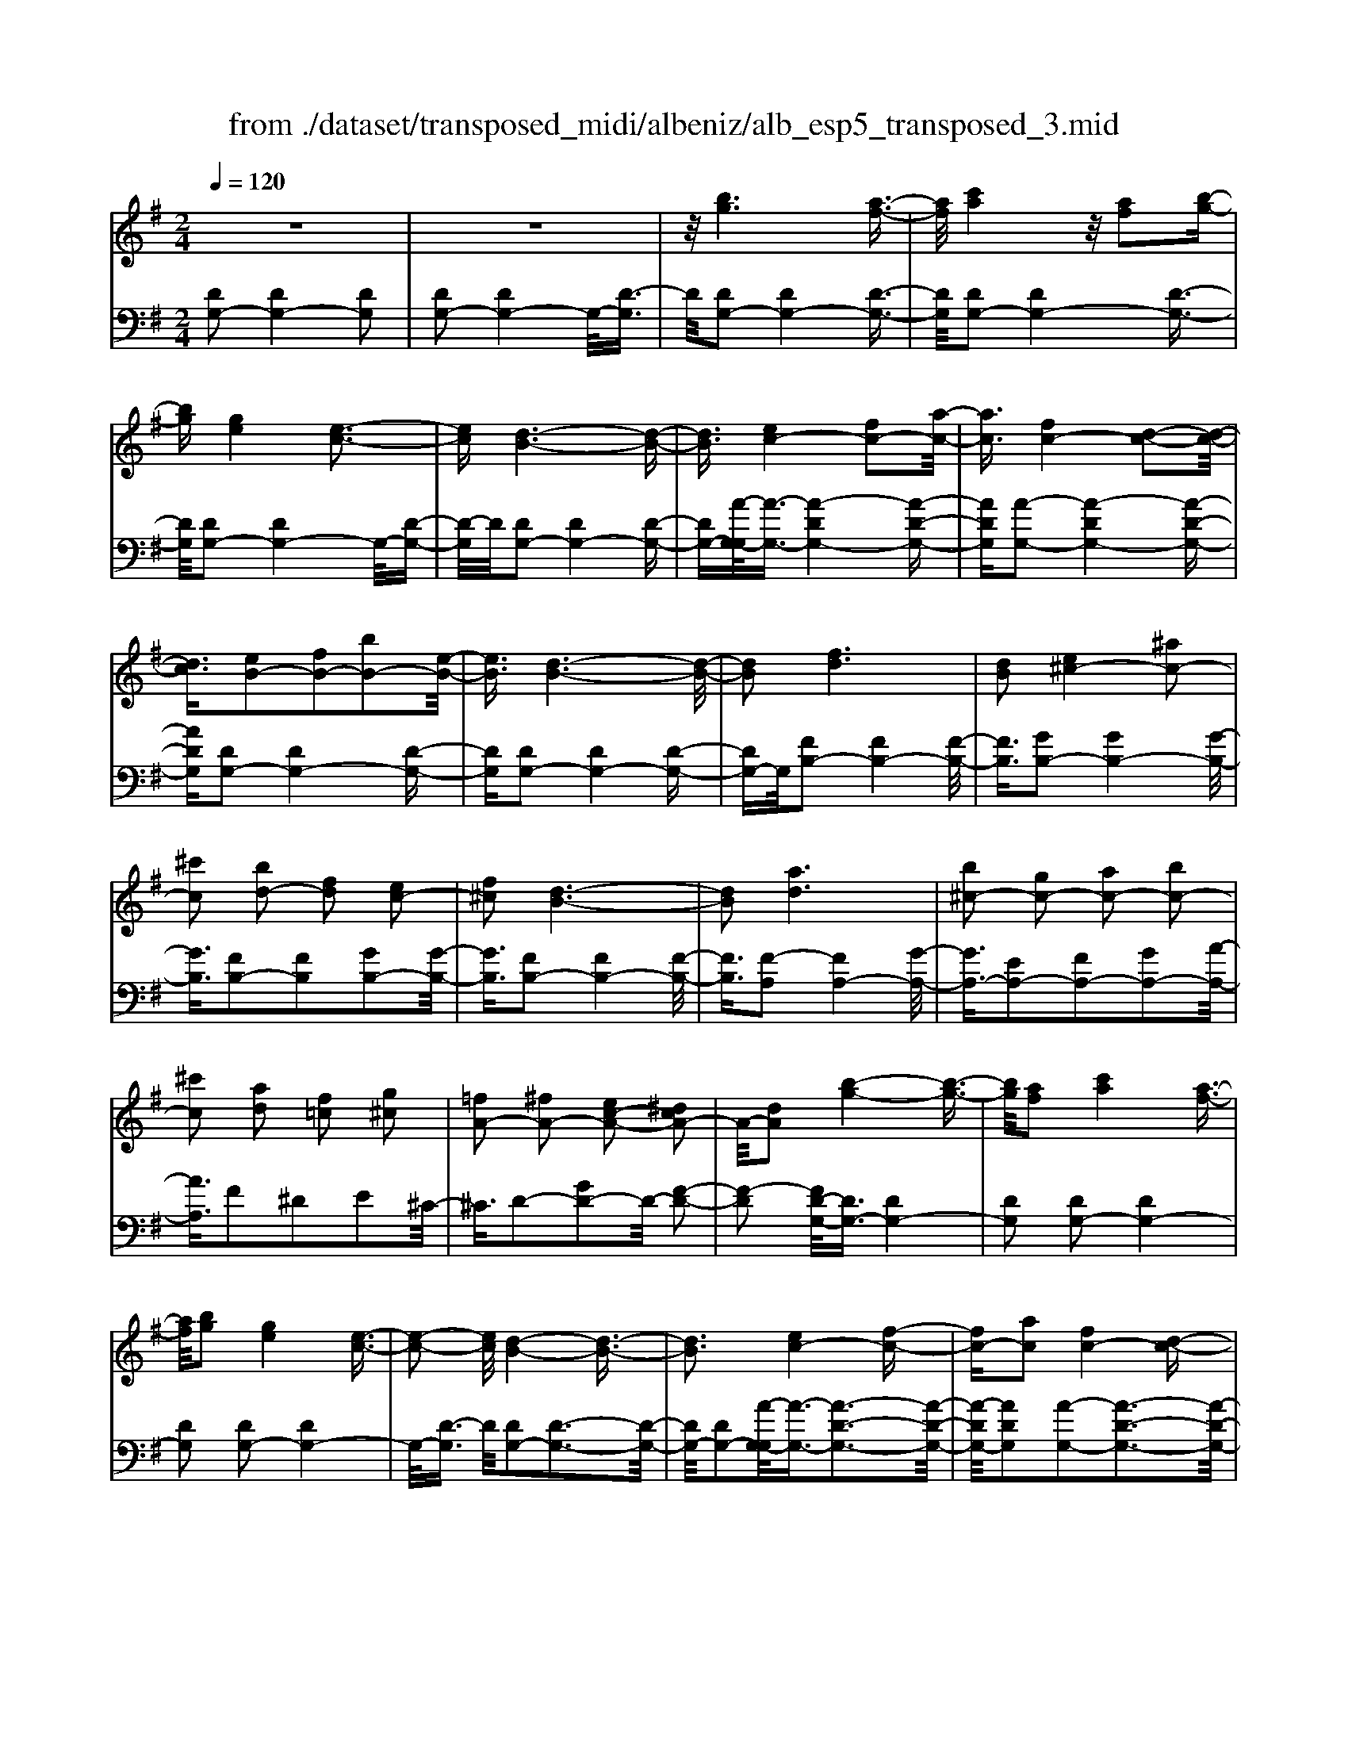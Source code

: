 X: 1
T: from ./dataset/transposed_midi/albeniz/alb_esp5_transposed_3.mid
M: 2/4
L: 1/16
Q:1/4=120
K:G % 1 sharps
V:1
%%MIDI program 0
z8| \
z8| \
z/2[bg]6[a-f-]3/2| \
[af]/2[c'a]4z/2[af]2[b-g-]|
[bg][ge]4[e-c-]3| \
[ec][d-B-]6[d-B-]| \
[dB]3/2[ec-]4[fc-]2[a-c-]/2| \
[ac]3/2[fc-]4[d-c-]2[d-c-]/2|
[dc]3/2[eB-]2[fB-]2[bB-]2[e-B-]/2| \
[eB]3/2[d-B-]6[d-B-]/2| \
[dB]2 [fd]6| \
[dB]2 [e^c-]4 [^ac-]2|
[^c'c]2 [bd-]2 [fd]2 [ec-]2| \
[f^c]2 [d-B-]6| \
[dB]2 [ad]6| \
[b^c-]2 [gc-]2 [ac-]2 [bc-]2|
[^c'c]2 [ad]2 [f=c]2 [g^c]2| \
[=fA-]2 [^fA-]2 [ec-A-]2 [^dcA-]2| \
A/2-[dA]2[b-g-]4[b-g-]3/2| \
[bg]/2[af]2[c'a]4[a-f-]3/2|
[af]/2[bg]2[ge]4[e-c-]3/2| \
[e-c-]2 [ec]/2[d-B-]4[d-B-]3/2| \
[dB]3[ec-]4[f-c-]| \
[fc-][ac]2[fc-]4[d-c-]|
[dc]3[eB-]2[fB-]2[b-B-]| \
[bB-][eB]2[d-B-]4[d-B-]| \
[d-B-]3[dB]/2[f-d-]4[f-d-]/2| \
[fd]3/2[dB]2[e^c-]4[^a-c-]/2|
[^a^c-]3/2[c'c]2[bd-]2[fd]2[e-c-]/2| \
[e^c-]3/2[fc]2[d-B-]4[d-B-]/2| \
[d-B-]3[dB]/2[dA]4[e-^A-]/2| \
[e^A]3/2[gd]2[eA]2[gd]2[a-e-]/2|
[^ae]3/2[gd]2[f^c-]4[e-c-]/2| \
[e^c-]3/2[fc]2[d-A-]4[d-A-]/2| \
[dA]4 [a-f-]4| \
[af]2 [ec]2 [ge]4|
[fd]2 [dB]2 [fd]4| \
[ec]4 [c-A-]4| \
[c-A-]4 [cA]/2[c'-a-]3[c'-a-]/2| \
[c'-a-]2 [c'a]/2[b^g]2[g=f]2[b-g-]3/2|
[b^g]/2[af]2[f^d]2[af]2[=g-e-]3/2| \
[ge]/2[ec]2[cA]2[A-F-]3[A-F-]/2| \
[A-F-]4 [AF][^a-^c]2[a-d-]| \
[^a-d][a^d]2[c'e-]2[ae-]/2[c'e-]/2 [ae-]/2e/2-[=a-e-]|
[ae-][^ge-]2[ae]2[=f-G]2[f-A-]| \
[=f-A]/2[f-c]/2[f^A]2[f=A]2[fd-^G-]2[e-d-G-]| \
[ed-^G-][^d=d-G-]2[edG]2[e-c-]3| \
[ec][=fd]2[af]2[f-d-]3|
[=fd][dB]4[B^G]2[c-A-]| \
[cA][dB]2[=fd]2[e-c-]3| \
[e-c-]4 [ec]3/2[e-c-]2[e-c-]/2| \
[ec]3/2[ge]2[c'a]2[a-=f-]2[a-f-]/2|
[a=f]3/2[fd]4[dB]2[e-c-]/2| \
[ec]3/2[=fd]2[^gf]2[=g-e-]2[g-e-]/2| \
[ge]6 [gec]2| \
[gec]4 [gec]2 [gec]2|
[gec]4 [gec]2 z2| \
[gec]2 z2 [gec]2 z2| \
[gec]2 z2 [gec]2 [gec]2| \
[gec]4 [gec]2 [gec]2|
[gec]4 [gec]2 z3/2[g-e-c-]/2| \
[gec]3/2z2[gec]2z2[g-e-c-]/2| \
[gec]3/2z2[gec]2[e'-c'-]2[e'-c'-]/2| \
[e'-c'-]3[e'c']/2[b^g]2[d'-b-]2[d'-b-]/2|
[d'b]3/2[c'a]2[af]2[f-d-]2[f-d-]/2| \
[fd]3/2[dB]4[B-^G-]2[B-G-]/2| \
[B^G]3/2[cA]4[^d-^A-]2[d-A-]/2| \
[^d-^A-]3[dA-]/2[=fA]2[d^G]2g/2-|
^g3/2^a2c'2^d'2c'/2-| \
c'3/2z/2 ^a2 ^g2- [g=g-c-]/2[g-c-]3/2| \
[g-c-]2 [gc-]/2c/2-[f-c]4f/2[b-g-]/2| \
[b-g-]4 [bg]3/2[af]2[c'-a-]/2|
[c'-a-]3[c'a]/2[af]2[bg]2[g-e-]/2| \
[g-e-]3[ge]/2[ec]4z/2| \
[d-B-]8| \
[e-dc-B]/2[e-c-]3[ec-]/2 [fc-]2 [ac]2|
[fc-]4 [dc]4| \
[eB-]2 [fB-]2 [bB-]2 [eB]2| \
[d-B-]8| \
[dB]/2[fd]6[d-B-]3/2|
[dB]/2[e^c-]4[^ac-]2[c'-c-]3/2| \
[^c'c]/2[bd-]2[fd]2[ec-]2[f-c-]3/2| \
[f^c]/2[d-B-]6[d-B-]3/2| \
[dB]/2[ad]6[b-^c-]3/2|
[b^c-]/2[gc-]2[ac-]2[bc-]2[c'-c-]3/2| \
[^c'c]/2[ad]2[f=c]2[g^c]2[=f-A-]3/2| \
[=fA-]/2[^fA-]2[ec-A-]2[^dcA-]2A/2-[=d-A-]| \
[dA][bg]6[a-f-]|
[af][c'a]4[af]2[b-g-]| \
[bg][ge]4[e-c-]3| \
[ec][d-B-]6[d-B-]| \
[dB]3/2[ec-]4[fc-]2[a-c-]/2|
[ac]3/2[fc-]4[d-c-]2[d-c-]/2| \
[dc]3/2[eB-]2[fB-]2[bB-]2[e-B-]/2| \
[eB]3/2[d-B-]6[d-B-]/2| \
[dB]2 [=fB]6|
[eB]2 [eB-]6| \
[dB]2 [BG-]2 [cG]2 ^d2| \
e2 f2 g2 [c'ge]2| \
[ecG]2 [ecG]6|
[fcA]2 [ecG]4 z/2[d-c-F-]3/2| \
[d-c-F-]2 [dcF]/2[B-G-]4[B-G-]3/2| \
[BG]/2[dG]2[cG]4[B-G-]3/2| \
[B-G-]2 [BG]/2[AE]2[cG]2[A-E-]3/2|
[AE]/2[BF]2[AE]4[d-B-F-]3/2| \
[d-B-F-]2 [dBF]/2z4z3/2| \
z8| \
z3[b-g-]4[b-g-]|
[bg]z/2[af]2[c'a]4[a-f-]/2| \
[af]3/2[bg]2[ge]4z/2| \
[e-c-]4 [ec]/2[d-B-]3[d-B-]/2| \
[d-B-]4 [dB][G-^C-^A,-]3|
[G-^C-^A,-]8| \
[G-^C-^A,-]4 [G-C-A,-]3/2[g'-b-GCA,]/2 [g'-b-]2| \
[g'-b-]8| \
[g'-b-]2 [g'b]/2 (3a'b'a'g'/2z/2e'/2 d'/2z/2b-|
b6- b3/2[a-g-^d-]/2| \
[a-g-^d-]8| \
[ag^d][g''-=d''-b'-g'-]6[g''-d''-b'-g'-]|[g''-d''-b'-g'-]8|
[g''-d''-b'-g'-]4 [g''d''b'g']/2
V:2
%%clef bass
%%MIDI program 0
[DG,-]2 [DG,-]4 [DG,]2| \
[DG,-]2 [DG,-]4 G,/2-[D-G,]3/2| \
D/2[DG,-]2[DG,-]4[D-G,-]3/2| \
[DG,]/2[DG,-]2[DG,-]4[D-G,-]3/2|
[DG,]/2[DG,-]2[DG,-]4G,/2-[D-G,-]| \
[D-G,]/2D/2[DG,-]2[DG,-]4[D-G,-]| \
[DG,-][A-G,-G,]/2[A-G,-]3/2[A-DG,-]4[A-D-G,-]| \
[ADG,][A-G,-]2[A-DG,-]4[A-D-G,-]|
[ADG,][DG,-]2[DG,-]4[D-G,-]| \
[DG,][DG,-]2[DG,-]4[D-G,-]| \
[DG,-]G,/2[FB,-]2[FB,-]4[F-B,-]/2| \
[FB,]3/2[GB,-]2[GB,-]4[G-B,-]/2|
[GB,]3/2[FB,-]2[FB,]2[GB,-]2[G-B,-]/2| \
[GB,]3/2[FB,-]2[FB,-]4[F-B,-]/2| \
[FB,]3/2[F-A,]2[FA,-]4[G-A,-]/2| \
[GA,-]3/2[EA,-]2[FA,-]2[GA,-]2[A-A,-]/2|
[AA,]3/2F2^D2E2^C/2-| \
^C3/2D2-[GD-]2D/2- [F-D-]2| \
[F-D]2 [FD-G,-]/2[DG,-]3/2 [DG,-]4| \
[DG,]2 [DG,-]2 [DG,-]4|
[DG,]2 [DG,-]2 [DG,-]4| \
G,/2-[D-G,]3/2 D/2[DG,-]2[D-G,-]3[D-G,-]/2| \
[DG,-]/2[DG,-]2[A-G,-G,]/2[A-G,-]3/2[A-D-G,-]3[A-D-G,-]/2| \
[A-DG,-]/2[ADG,]2[A-G,-]2[A-D-G,-]3[A-D-G,-]/2|
[A-DG,-]/2[ADG,]2[DG,-]2[D-G,-]3[D-G,-]/2| \
[DG,-]/2[DG,]2[DG,-]2[D-G,-]3[D-G,-]/2| \
[DG,-]/2G,/2-[DG,]2[FB,-]2[F-B,-]3| \
[FB,-][FB,]2[GB,-]2[G-B,-]3|
[GB,-][GB,]2[FB,-]2[FB,]2[G-B,-]| \
[GB,-][GB,]2[FB,-]2[F-B,-]3| \
[FB,-][FB,]2[FA,-]2[FA,]2G-| \
G^A2G2A2d-|
d^A2[=AA,-]2[AA,-]2[G-A,-]| \
[GA,-][GA,]2[FD]2^D3/2F/2E-| \
Ez/2D2D,,2D2-D/2-| \
D3/2D2D2D2-D/2-|
D3/2D2D2D2-D/2-| \
D3/2D2D2D2-D/2-| \
D3/2z/2 D2 D,,2 D2-| \
D2 D2 D2 D2-|
D2 D2 D2 D2-| \
D2 D2 ^C2 D3/2=F/2| \
z/2^D2=D2G3-G/2-| \
G/2C4^C2-[G-C-]3/2|
[G-^C-]2 [GC-]/2[EC]2D3-D/2-| \
D/2C4B,3-B,/2-| \
B,2- B,/2-[B,E,]2[E,A,,-]2[E,-A,,-]3/2| \
[E,-A,,-]2 [E,A,,-]/2[E,A,,]2[E,A,,-]2[E,-A,,-]3/2|
[E,-A,,-]2 [E,A,,-]/2[E,A,,]2[E,A,,-]2[E,-A,,-]3/2| \
[E,-A,,-]2 [E,A,,-]/2[E,A,,]2[E,-A,,]2[E,-A,,-]3/2| \
[E,-A,,-]2 [E,-A,,]/2[E,-^G,,]2E,/2=G,,2G-| \
G3G2G2G-|
G3G2G2G-| \
G3G2C2G-| \
Gc2z/2B2B2-B/2-| \
B3-B/2A2E2-E/2-|
E3/2^D2E2A2-A/2-| \
A3/2B4B2-B/2-| \
B3/2A4B2-B/2-| \
B3-B/2A2E2-E/2-|
E-[E^D-]/2D3/2E2A2B-| \
Bc2B2B3-| \
BA4D,,2D-| \
D3D2D2D-|
D3D2D2D-| \
D3D2D2D-| \
D3D2[G-^C]2[G-C-]| \
[G-^C]3[GC]2=C3-|
Cz6z| \
z6 [A-D-]2| \
[A-D-]6 [AD][D-G,-]| \
[DG,-][DG,-]4[DG,]2[D-G,-]|
[DG,-][DG,-]4[DG,]2[D-G,-]| \
[DG,-][DG,-]4G,/2-[D-G,]3/2D/2[D-G,-]/2| \
[DG,-]3/2[DG,-]4[DG,-]2[A-G,-G,]/2| \
[A-G,-]3/2[A-DG,-]4[ADG,]2[A-G,-]/2|
[A-G,-]3/2[A-DG,-]4[ADG,]2[D-G,-]/2| \
[DG,-]3/2[DG,-]4[DG,]2[D-G,-]/2| \
[DG,-]3/2[DG,-]4[DG,-]2G,/2| \
[FB,-]2 [FB,-]4 [FB,]2|
[GB,-]2 [GB,-]4 [GB,]2| \
[FB,-]2 [FB,]2 [GB,-]2 [GB,]2| \
[FB,-]2 [FB,-]4 [FB,]2| \
[F-A,]2 [FA,-]4 [GA,-]2|
[EA,-]2 [FA,-]2 [GA,-]2 [AA,]2| \
F2 ^D2 E2 ^C2| \
D2- [GD-]2 D/2-[F-D-]3[F-D-]/2| \
[F-D]/2[FD-G,-]/2[DG,-]3/2[DG,-]4[D-G,-]3/2|
[DG,]/2[DG,-]2[DG,-]4[D-G,-]3/2| \
[DG,]/2[DG,-]2[DG,-]4G,/2-[D-G,-]| \
[D-G,]/2D/2[DG,-]2[DG,-]4[D-G,-]| \
[DG,-][A-G,-G,]/2[A-G,-]3/2[A-DG,-]4[A-D-G,-]|
[ADG,][A-G,-]2[A-DG,-]4[A-D-G,-]| \
[ADG,][DG,-]2[DG,-]4[D-G,-]| \
[DG,][DG,-]2[DG,-]4[D-G,-]| \
[DG,-]G,/2A2G,4G/2-|
G3/2G2F2=F2-F/2-| \
=F3/2^D2E2B,2C/2-| \
C3/2^D2E2A,2-A,/2-| \
A,3/2D,2D4D/2-|
D3-D/2z/2 D4| \
D2 D,2 D4| \
F4 E4| \
z/2D2[CD,]2E2C3/2-|
C/2D2C4[C-D,-]3/2| \
[C-D,-]2 [CD,]/2[D,G,,-]2[D,-G,,-]3[D,-G,,-]/2| \
[D,G,,-]/2[D,G,,]2[D,G,,-]2[D,-G,,-]3[D,-G,,-]/2| \
[D,G,,-]/2G,,/2-[D,-G,,]3/2D,/2[D,G,,-]2[D,-G,,-]3|
[D,G,,-][D,G,,]2[D,G,,-]2[D,-G,,-]3| \
[D,G,,-]G,,/2-[D,G,,]2[D,G,,-]2[D,-G,,-]2[D,-G,,-]/2| \
[D,G,,-]2 [D,G,,]2 [D,G,,-]2 G,,/2-[D,-G,,-]3/2| \
[D,-G,,-]2 [D,G,,-]/2[D,G,,]2[^D,G,,-]2[D,-G,,-]3/2|
[^D,-G,,-]2 [D,G,,-]/2G,,/2-[D,G,,]2[D,G,,-]2[D,-G,,-]| \
[^D,G,,-]3[D,G,,-]2G,,/2G,,2=D,/2-| \
D,3/2G,2B,2z/2 D2-| \
D6- D/2z3/2|
z6 z3/2[G-C-]/2| \
[G-C-]8| \
[GC][G,,-G,,,-]6[G,,-G,,,-]|[G,,-G,,,-]8|
[G,,-G,,,-]4 [G,,G,,,]/2
